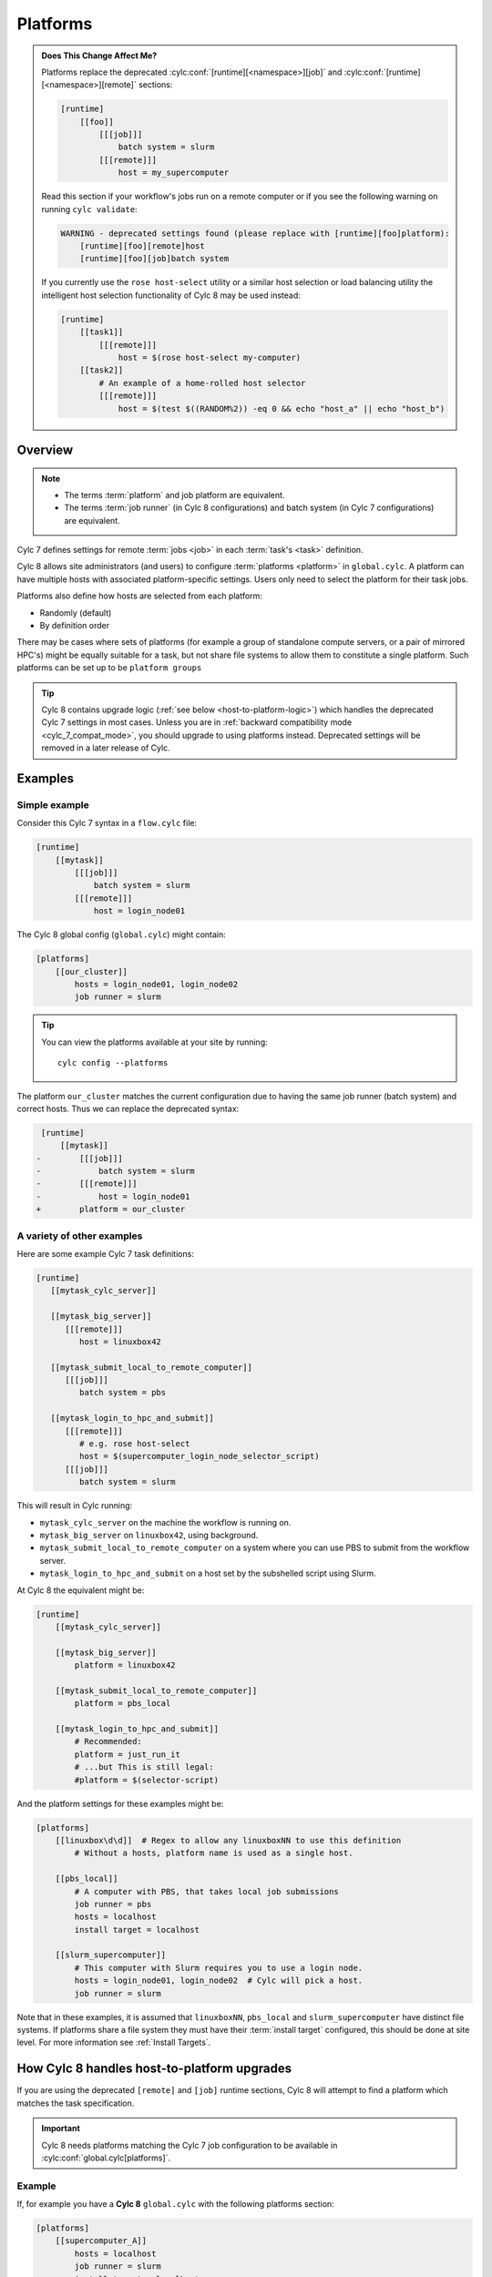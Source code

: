 .. _MajorChangesPlatforms:

Platforms
=========

.. admonition:: Does This Change Affect Me?
   :class: tip

   .. cylc-scope:: flow.cylc

   Platforms replace the deprecated :cylc:conf:`[runtime][<namespace>][job]`
   and :cylc:conf:`[runtime][<namespace>][remote]`
   sections:

   .. code-block:: cylc

      [runtime]
          [[foo]]
              [[[job]]]
                  batch system = slurm
              [[[remote]]]
                  host = my_supercomputer

   .. cylc-scope::

   Read this section if your workflow's jobs run on a remote computer or if
   you see the following warning on running ``cylc validate``:

   .. code-block:: console

      WARNING - deprecated settings found (please replace with [runtime][foo]platform):
          [runtime][foo][remote]host
          [runtime][foo][job]batch system

   If you currently use the ``rose host-select`` utility or a similar host
   selection or load balancing utility the intelligent host selection
   functionality of Cylc 8 may be used instead:

   .. code-block:: cylc

      [runtime]
          [[task1]]
              [[[remote]]]
                  host = $(rose host-select my-computer)
          [[task2]]
              # An example of a home-rolled host selector
              [[[remote]]]
                  host = $(test $((RANDOM%2)) -eq 0 && echo "host_a" || echo "host_b")


Overview
--------

.. note::

   - The terms :term:`platform` and job platform are equivalent.
   - The terms :term:`job runner` (in Cylc 8 configurations) and batch system
     (in Cylc 7 configurations) are equivalent.

Cylc 7 defines settings for remote :term:`jobs <job>` in each
:term:`task's <task>` definition.

Cylc 8 allows site administrators (and users) to configure
:term:`platforms <platform>` in ``global.cylc``. A platform can have
multiple hosts with associated platform-specific settings. Users only need to
select the platform for their task jobs.

Platforms also define how hosts are selected from each platform:

- Randomly (default)
- By definition order

There may be cases where sets of platforms (for example a group of
standalone compute servers, or a pair of mirrored HPC's) might be equally
suitable for a task, but not share file systems to allow them to constitute
a single platform. Such platforms can be set up to be ``platform groups``

.. seealso::

   :ref:`ListingAvailablePlatforms` for details of how to list platforms
   already defined.

   :ref:`AdminGuide.PlatformConfigs` for detailed examples of platform
   configurations.

.. tip::

   Cylc 8 contains upgrade logic (:ref:`see below <host-to-platform-logic>`)
   which handles the deprecated Cylc 7 settings in most cases.
   Unless you are in :ref:`backward compatibility mode <cylc_7_compat_mode>`,
   you should upgrade to using platforms instead.
   Deprecated settings will be removed in a later release of Cylc.


Examples
--------

.. seealso::

   :cylc:conf:`global.cylc[platforms]` has a detailed explanation of how
   platforms and platform groups are defined.

Simple example
^^^^^^^^^^^^^^

Consider this Cylc 7 syntax in a ``flow.cylc`` file:

.. code-block:: cylc

   [runtime]
       [[mytask]]
           [[[job]]]
               batch system = slurm
           [[[remote]]]
               host = login_node01

The Cylc 8 global config (``global.cylc``) might contain:

.. code-block:: cylc

   [platforms]
       [[our_cluster]]
           hosts = login_node01, login_node02
           job runner = slurm

.. tip::

   You can view the platforms available at your site by running::

      cylc config --platforms

The platform ``our_cluster`` matches the current configuration due to having
the same job runner (batch system) and correct hosts. Thus we can replace the
deprecated syntax:

.. code-block:: diff

    [runtime]
        [[mytask]]
   -        [[[job]]]
   -            batch system = slurm
   -        [[[remote]]]
   -            host = login_node01
   +        platform = our_cluster


A variety of other examples
^^^^^^^^^^^^^^^^^^^^^^^^^^^

Here are some example Cylc 7 task definitions:

.. code-block:: cylc

   [runtime]
      [[mytask_cylc_server]]

      [[mytask_big_server]]
         [[[remote]]]
            host = linuxbox42

      [[mytask_submit_local_to_remote_computer]]
         [[[job]]]
            batch system = pbs

      [[mytask_login_to_hpc_and_submit]]
         [[[remote]]]
            # e.g. rose host-select
            host = $(supercomputer_login_node_selector_script)
         [[[job]]]
            batch system = slurm


This will result in Cylc running:

- ``mytask_cylc_server`` on the machine the workflow is running on.
- ``mytask_big_server`` on ``linuxbox42``, using background.
- ``mytask_submit_local_to_remote_computer`` on a system where you can
  use PBS to submit from the workflow server.
- ``mytask_login_to_hpc_and_submit`` on a host set by the subshelled
  script using Slurm.

At Cylc 8 the equivalent might be:

.. code-block:: cylc

   [runtime]
       [[mytask_cylc_server]]

       [[mytask_big_server]]
           platform = linuxbox42

       [[mytask_submit_local_to_remote_computer]]
           platform = pbs_local

       [[mytask_login_to_hpc_and_submit]]
           # Recommended:
           platform = just_run_it
           # ...but This is still legal:
           #platform = $(selector-script)

And the platform settings for these examples might be:

.. code-block:: cylc

   [platforms]
       [[linuxbox\d\d]]  # Regex to allow any linuxboxNN to use this definition
           # Without a hosts, platform name is used as a single host.

       [[pbs_local]]
           # A computer with PBS, that takes local job submissions
           job runner = pbs
           hosts = localhost
           install target = localhost

       [[slurm_supercomputer]]
           # This computer with Slurm requires you to use a login node.
           hosts = login_node01, login_node02  # Cylc will pick a host.
           job runner = slurm


Note that in these examples, it is assumed that ``linuxboxNN``, ``pbs_local`` and
``slurm_supercomputer`` have distinct file systems.
If platforms share a file system they must have their :term:`install target`
configured, this should be done at site level. For more information see
:ref:`Install Targets`.

.. _host-to-platform-logic:

How Cylc 8 handles host-to-platform upgrades
--------------------------------------------

If you are using the deprecated ``[remote]`` and ``[job]`` runtime sections,
Cylc 8 will attempt to find a platform which matches the task specification.

.. important::

   Cylc 8 needs platforms matching the Cylc 7 job configuration to be
   available in :cylc:conf:`global.cylc[platforms]`.


Example
^^^^^^^

If, for example you have a **Cylc 8** ``global.cylc`` with the following
platforms section:

.. code-block:: cylc

   [platforms]
       [[supercomputer_A]]
           hosts = localhost
           job runner = slurm
           install target = localhost
       [[supercomputer_B]]
           hosts = tigger, wol, eeyore
           job runner = pbs

And you have a workflow runtime configuration:

.. code-block:: cylc

   [runtime]
       [[task1]]
           [[[job]]]
               batch system = slurm
       [[task2]]
           [[[remote]]]
               host = eeyore
           [[[job]]]
               batch system = pbs

Then, ``task1`` will be assigned platform
``supercomputer_A`` because the specified host (implicitly ``localhost``)
is in the list of hosts for ``supercomputer_A`` **and** the batch system is the same.
Likewise, ``task2`` will run on ``supercomputer_B``.

.. important::

   For simplicity, and because the ``host`` key is a special case (it can
   match and host in ``[platform]hosts``) we only show these two config keys
   here. In reality, **Cylc 8 compares the whole of**
   ``[<task>][job]`` **and** ``[<task>][remote]``
   **sections and all items must match to select a platform.**
